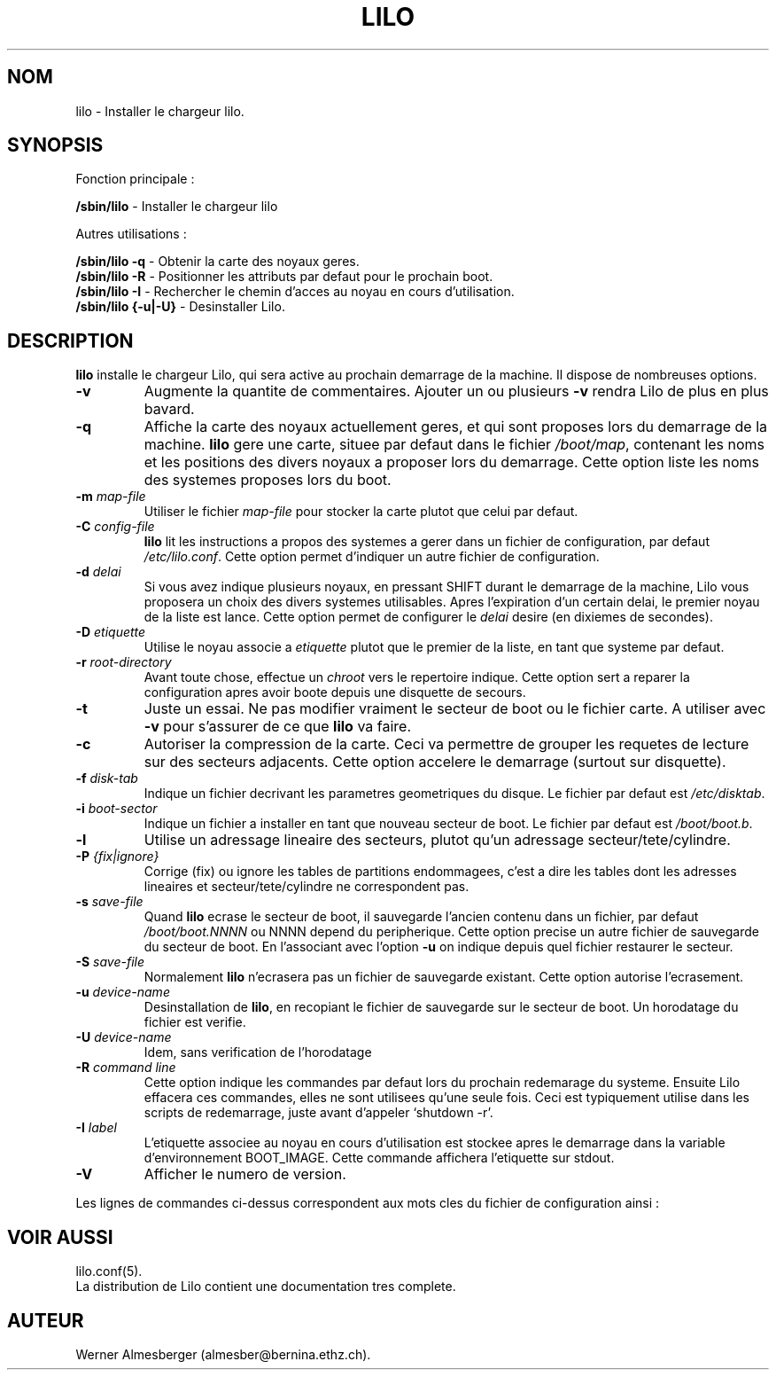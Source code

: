 '\" t
.\" @(#)lilo.8 1.0 950728 aeb
.\" This page is based on the lilo docs, which carry the following
.\" COPYING condition:
.\"
.\" LILO program code, documentation and auxiliary programs are
.\" Copyright 1992-1994 Werner Almesberger.
.\" All rights reserved.
.\" 
.\" Redistribution and use in source and binary forms of parts of or the
.\" whole original or derived work are permitted provided that the
.\" original work is properly attributed to the author. The name of the
.\" author may not be used to endorse or promote products derived from
.\" this software without specific prior written permission. This work
.\" is provided "as is" and without any express or implied warranties.
.\"
.\" Original version, Andries Brouwer (aeb@cwi.nl), 950728
.\" Added t directive, as Daniel Quinlan asked, 950824
.\"
.\" Traduction 17/10/1996 par Christophe Blaess (ccb@club-internet.fr)
.\"
.TH LILO 8 "17 Octobre 1996" Lilo "Manuel de l'administrateur Linux"
.SH NOM
lilo \- Installer le chargeur lilo.
.SH SYNOPSIS
Fonction principale :
.LP
.B " /sbin/lilo"
\- Installer le chargeur lilo
.LP
Autres utilisations :
.LP
.B " /sbin/lilo -q"
\- Obtenir la carte des noyaux geres.
.br
.B " /sbin/lilo -R"
\- Positionner les attributs par defaut pour le prochain boot.
.br
.B " /sbin/lilo -I"
\- Rechercher le chemin d'acces au noyau en cours d'utilisation.
.br
.B " /sbin/lilo {-u|-U}"
\- Desinstaller Lilo.
.SH DESCRIPTION
.LP
.B lilo
installe le chargeur Lilo, qui sera active au prochain demarrage de
la machine. Il dispose de nombreuses options.
.LP
.TP
.B \-\^v
Augmente la quantite de commentaires. Ajouter un ou plusieurs
\fB-v\fP rendra Lilo de plus en plus bavard.
.TP
.B \-\^q
Affiche la carte des noyaux actuellement geres, et qui
sont proposes lors du demarrage de la machine.
.B lilo
gere une carte, situee par defaut dans le fichier
.IR "/boot/map" ,
contenant les noms et les positions des divers noyaux
a proposer lors du demarrage.
Cette option liste les noms des systemes proposes lors
du boot.
.TP
.BI "\-\^m " map\-file
Utiliser le fichier 
.I map\-file
pour stocker la carte plutot que celui par defaut.
.TP
.BI "\-\^C " config\-file
.B lilo
lit les instructions a propos des systemes a gerer dans
un fichier de configuration, par defaut
.IR "/etc/lilo.conf" .
Cette option permet d'indiquer un autre fichier de configuration.
.TP
.BI "\-\^d " delai
Si vous avez indique plusieurs noyaux, en pressant SHIFT durant
le demarrage de la machine, Lilo vous proposera un choix des
divers systemes utilisables.
Apres l'expiration d'un certain delai, le premier noyau
de la liste est lance. Cette option permet de configurer
le 
.I delai
desire (en dixiemes de secondes).
.TP
.BI "\-\^D " etiquette
Utilise le noyau associe a
.I etiquette
plutot que le premier de la liste, en tant que systeme
par defaut.
.TP
.BI "\-\^r " root\-directory
Avant toute chose, effectue un \fIchroot\fP vers le repertoire
indique. Cette option sert a reparer la configuration apres
avoir boote depuis une disquette de secours.
.TP
.BI "\-\^t "
Juste un essai. Ne pas modifier vraiment le secteur de boot
ou le fichier carte.
A utiliser avec \fB-v\fP pour s'assurer de ce que
.B lilo
va faire.
.TP
.B "\-\^c"
Autoriser la compression de la carte. Ceci va permettre de
grouper les requetes de lecture sur des secteurs adjacents.
Cette option accelere le demarrage (surtout sur disquette).
.TP
.BI "\-\^f " disk\-tab
Indique un fichier decrivant les parametres geometriques
du disque. Le fichier par defaut est
.IR /etc/disktab .
.TP
.BI "\-\^i " boot\-sector
Indique un fichier a installer en tant que nouveau secteur
de boot. Le fichier par defaut est
.IR /boot/boot.b .
.TP
.BI "\-\^l"
Utilise un adressage lineaire des secteurs, plutot qu'un adressage
secteur/tete/cylindre.
.TP
.BI "\-\^P " "{fix|ignore}"
Corrige (fix) ou ignore les tables de partitions endommagees, c'est
a dire les tables dont les adresses lineaires et secteur/tete/cylindre
ne correspondent pas.
.TP
.BI "\-\^s " save\-file
Quand
.B lilo
ecrase le secteur de boot, il sauvegarde l'ancien contenu dans un
fichier, par defaut
.I /boot/boot.NNNN
ou NNNN depend du peripherique. Cette option precise un autre fichier
de sauvegarde du secteur de boot. En l'associant avec l'option
\fB-u\fP on indique depuis quel fichier restaurer le secteur.
.TP
.BI "\-\^S " save\-file
Normalement
.B lilo
n'ecrasera pas un fichier de sauvegarde existant. Cette option
autorise l'ecrasement.
.TP
.BI "\-\^u " device\-name
Desinstallation de 
.BR lilo ,
en recopiant le fichier de sauvegarde sur le secteur de boot.
Un horodatage du fichier est verifie.
.TP
.BI "\-\^U " device\-name
Idem, sans verification de l'horodatage
.TP
.BI "\-\^R " "command line"
Cette option indique les commandes par defaut lors du prochain
redemarage du systeme. Ensuite Lilo effacera ces commandes, elles
ne sont utilisees qu'une seule fois.
Ceci est typiquement utilise dans les scripts de redemarrage,
juste avant d'appeler `shutdown \-r'.
.TP
.BI "\-\^I " "label"
L'etiquette associee au noyau en cours d'utilisation est stockee
apres le demarrage dans la variable d'environnement BOOT_IMAGE.
Cette commande affichera l'etiquette sur stdout.
.TP
.B "\-\^V"
Afficher le numero de version.

.LP
Les lignes de commandes ci-dessus correspondent aux mots
cles du fichier de configuration ainsi :
.IP
.TS
l l.
-b bootdev	boot=bootdev
-c	compact
-d dsec	delay=dsec
-D label	default=label
-i bootsector	install=bootsector
-f file	disktab=file
-l	linear
-m mapfile	map=mapfile
-P fix	fix-table
-P ignore	ignore-table
-s file	backup=file
-S file	force-backup=file
-v	verbose=level
.TE
.SH "VOIR AUSSI"
lilo.conf(5).
.br
La distribution de Lilo contient une documentation tres complete.
.SH "AUTEUR"
Werner Almesberger (almesber@bernina.ethz.ch).
